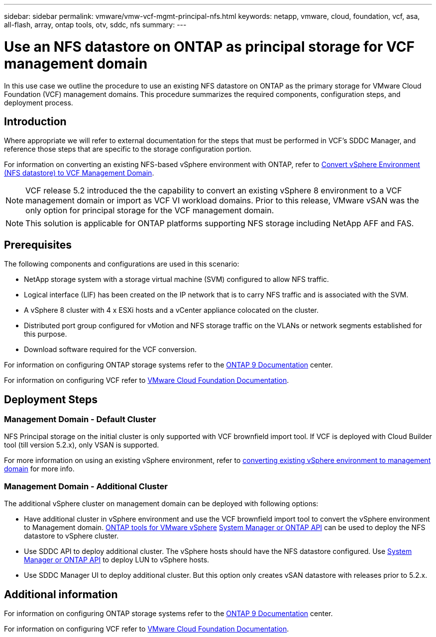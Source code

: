 ---
sidebar: sidebar
permalink: vmware/vmw-vcf-mgmt-principal-nfs.html
keywords: netapp, vmware, cloud, foundation, vcf, asa, all-flash, array, ontap tools, otv, sddc, nfs
summary:
---

= Use an NFS datastore on ONTAP as principal storage for VCF management domain
:hardbreaks:
:nofooter:
:icons: font
:linkattrs:
:imagesdir: ../media/

[.lead]
In this use case we outline the procedure to use an existing NFS datastore on ONTAP as the primary storage for VMware Cloud Foundation (VCF) management domains. This procedure summarizes the required components, configuration steps, and deployment process.

== Introduction

Where appropriate we will refer to external documentation for the steps that must be performed in VCF's SDDC Manager, and reference those steps that are specific to the storage configuration portion.

For information on converting an existing NFS-based vSphere environment with ONTAP, refer to link:vmw-vcf-mgmt-nfs.html[Convert vSphere Environment (NFS datastore) to VCF Management Domain].

[NOTE]
VCF release 5.2 introduced the the capability to convert an existing vSphere 8 environment to a VCF management domain or import as VCF VI workload domains. Prior to this release, VMware vSAN was the only option for principal storage for the VCF management domain. 

[NOTE]
This solution is applicable for ONTAP platforms supporting NFS storage including NetApp AFF and FAS. 

== Prerequisites

The following components and configurations are used in this scenario:

* NetApp storage system with a storage virtual machine (SVM) configured to allow NFS traffic.
* Logical interface (LIF) has been created on the IP network that is to carry NFS traffic and is associated with the SVM.
* A vSphere 8 cluster with 4 x ESXi hosts and a vCenter appliance colocated on the cluster.
* Distributed port group configured for vMotion and NFS storage traffic on the VLANs or network segments established for this purpose.
* Download software required for the VCF conversion.

For information on configuring ONTAP storage systems refer to the link:https://docs.netapp.com/us-en/ontap[ONTAP 9 Documentation] center.

For information on configuring VCF refer to link:https://docs.vmware.com/en/VMware-Cloud-Foundation/index.html[VMware Cloud Foundation Documentation].

== Deployment Steps

=== Management Domain - Default Cluster

NFS Principal storage on the initial cluster is only supported with VCF brownfield import tool. If VCF is deployed with Cloud Builder tool (till version 5.2.x), only VSAN is supported. 

For more information on using an existing vSphere environment, refer to https://techdocs.broadcom.com/us/en/vmware-cis/vcf/vcf-5-2-and-earlier/5-2/map-for-administering-vcf-5-2/importing-existing-vsphere-environments-admin/convert-or-import-a-vsphere-environment-into-vmware-cloud-foundation-admin.html[converting existing vSphere environment to management domain] for more info.

=== Management Domain - Additional Cluster

The additional vSphere cluster on management domain can be deployed with following options:

* Have additional cluster in vSphere environment and use the VCF brownfield import tool to convert the vSphere environment to Management domain. https://docs.netapp.com/us-en/ontap-tools-vmware-vsphere-10/configure/create-vvols-datastore.html[ONTAP tools for VMware vSphere] https://docs.netapp.com/us-en/ontap/san-admin/provision-storage.html[System Manager or ONTAP API] can be used to deploy the NFS datastore to vSphere cluster.
* Use SDDC API to deploy additional cluster. The vSphere hosts should have the NFS datastore configured. Use https://docs.netapp.com/us-en/ontap/san-admin/provision-storage.html[System Manager or ONTAP API] to deploy LUN to vSphere hosts.
* Use SDDC Manager UI to deploy additional cluster. But this option only creates vSAN datastore with releases prior to 5.2.x.

== Additional information

For information on configuring ONTAP storage systems refer to the link:https://docs.netapp.com/us-en/ontap[ONTAP 9 Documentation] center.

For information on configuring VCF refer to link:https://techdocs.broadcom.com/us/en/vmware-cis/vcf/vcf-5-2-and-earlier/5-2.html[VMware Cloud Foundation Documentation].



